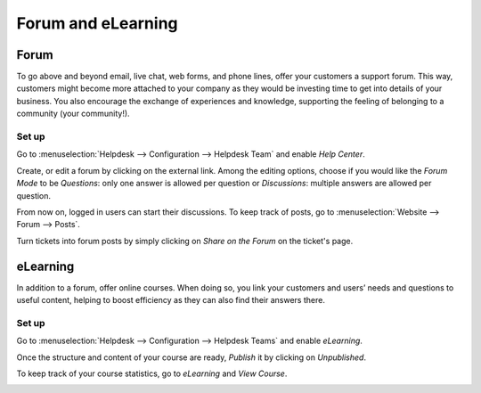 ===================
Forum and eLearning
===================

Forum
=====

To go above and beyond email, live chat, web forms, and phone lines, offer your customers a
support forum. This way, customers might become more attached to your company as they would be
investing time to get into details of your business. You also encourage the exchange of experiences
and knowledge, supporting the feeling of belonging to a community (your community!).

Set up
------

Go to :menuselection:`Helpdesk --> Configuration --> Helpdesk Team` and enable *Help Center*.

.. image:: forum_and_elearning/help_center_feature.png
   :align: center
   :alt: Overview of the settings page of a helpdesk team emphasizing the help center feature in
         Flectra Helpdesk

Create, or edit a forum by clicking on the external link. Among the editing options, choose
if you would like the *Forum Mode* to be *Questions*: only one answer is allowed per question or
*Discussions*: multiple answers are allowed per question.

.. image:: forum_and_elearning/help_center_customer_care.png
   :align: center
   :alt: Overview of a forum’s settings page in Flectra Helpdesk

From now on, logged in users can start their discussions. To keep track of posts, go to
:menuselection:`Website --> Forum --> Posts`.

.. image:: forum_and_elearning/customer_care_website.png
   :align: center
   :alt: Overview of the Forums page of a website to show the available ones in Flectra Helpdesk

Turn tickets into forum posts by simply clicking on *Share on the Forum* on the ticket's page.

.. image:: forum_and_elearning/share_forum.png
   :align: center
   :alt: Overview of the Forums page of a website to show the available ones in Flectra Helpdesk

eLearning
=========

In addition to a forum, offer online courses. When doing so, you link your customers and users’
needs and questions to useful content, helping to boost efficiency as they can also find their
answers there.

Set up
------

Go to :menuselection:`Helpdesk --> Configuration --> Helpdesk Teams` and enable *eLearning*.

.. image:: forum_and_elearning/elearning_feature.png
   :align: center
   :alt: Overview of the settings page of a customer care team emphasizing the feature elearning in
         Flectra Helpdesk

Once the structure and content of your course are ready, *Publish* it by clicking on *Unpublished*.

.. image:: forum_and_elearning/course_website.png
   :align: center
   :alt: View of a course being published for Flectra Helpdesk

To keep track of your course statistics, go to *eLearning* and *View Course*.

.. image:: forum_and_elearning/view_course_elearning.png
   :align: center
   :alt: View of the elearning applications dashboard for Flectra Helpdesk

.. todo:: DETAILS/INFO SHOULD COME FROM ELEARNING DOCS. THEREFORE, LINK DOCS ONCE AVAILABLE!

